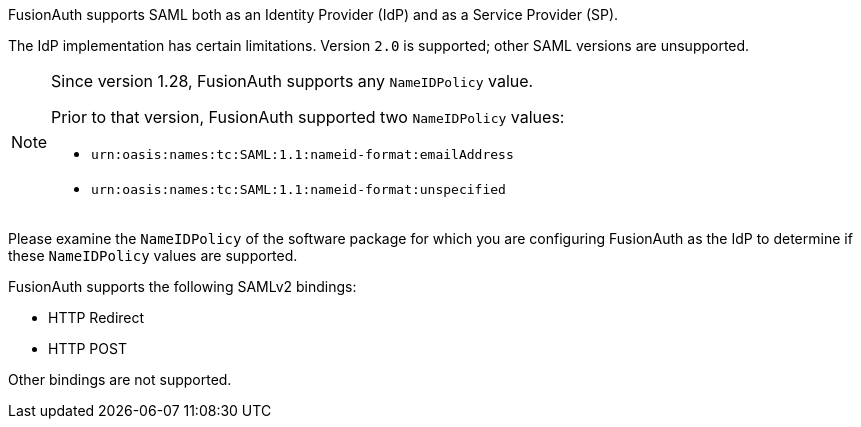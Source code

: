 FusionAuth supports SAML both as an Identity Provider (IdP) and as a Service Provider (SP). 

The IdP implementation has certain limitations. Version `2.0` is supported; other SAML versions are unsupported.

[NOTE.since]
====
Since version 1.28, FusionAuth supports any `NameIDPolicy` value.  

Prior to that version, FusionAuth supported two `NameIDPolicy` values:

* `urn:oasis:names:tc:SAML:1.1:nameid-format:emailAddress`
* `urn:oasis:names:tc:SAML:1.1:nameid-format:unspecified`
====

Please examine the `NameIDPolicy` of the software package for which you are configuring FusionAuth as the IdP to determine if these `NameIDPolicy` values are supported. 

FusionAuth supports the following SAMLv2 bindings:

* HTTP Redirect 
* HTTP POST

Other bindings are not supported.
